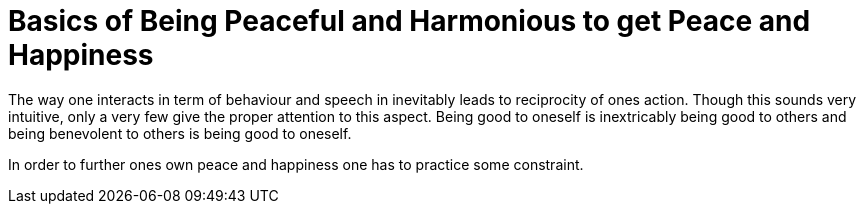 = Basics of Being Peaceful and Harmonious to get Peace and Happiness

The way one interacts in term of behaviour and speech in inevitably leads to reciprocity of ones action. Though this sounds very intuitive, only a very few give the proper attention to this aspect. Being good to oneself is inextricably being good to others and being benevolent to others is being good to oneself.

In order to further ones own peace and happiness one has to practice some constraint.
